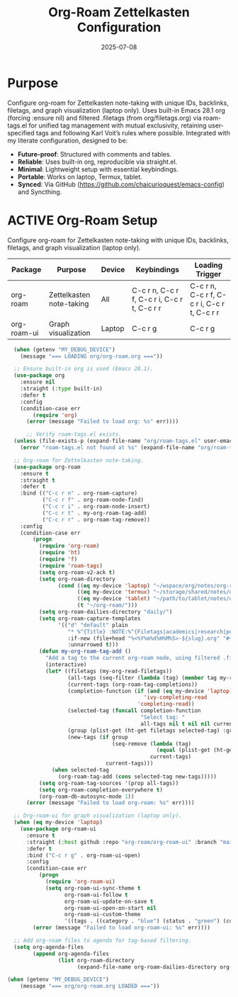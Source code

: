 #+TITLE: Org-Roam Zettelkasten Configuration
#+TODO: ACTIVE | CANCELLED
#+STARTUP: indent
#+PROPERTY: header-args:emacs-lisp :tangle no
#+DATE: 2025-07-08

* Purpose
Configure org-roam for Zettelkasten note-taking with unique IDs, backlinks, filetags, and graph visualization (laptop only). Uses built-in Emacs 28.1 org (forcing :ensure nil) and filtered .filetags (from org/filetags.org) via roam-tags.el for unified tag management with mutual exclusivity, retaining user-specified tags and following Karl Voit’s rules where possible. Integrated with my literate configuration, designed to be:
- **Future-proof**: Structured with comments and tables.
- **Reliable**: Uses built-in org, reproducible via straight.el.
- **Minimal**: Lightweight setup with essential keybindings.
- **Portable**: Works on laptop, Termux, tablet.
- **Synced**: Via GitHub (https://github.com/chaicurioquest/emacs-config) and Syncthing.

* ACTIVE Org-Roam Setup
Configure org-roam for Zettelkasten note-taking with unique IDs, backlinks, filetags, and graph visualization (laptop only).
| Package      | Purpose                     | Device  | Keybindings         | Loading Trigger |
|--------------|-----------------------------|---------|---------------------|-----------------|
| org-roam     | Zettelkasten note-taking    | All     | C-c r n, C-c r f, C-c r i, C-c r t, C-c r r | C-c r n, C-c r f, C-c r i, C-c r t, C-c r r |
| org-roam-ui  | Graph visualization         | Laptop  | C-c r g             | C-c r g         |

#+BEGIN_SRC emacs-lisp
  (when (getenv "MY_DEBUG_DEVICE")
    (message "=== LOADING org/org-roam.org ==="))

  ;; Ensure built-in org is used (Emacs 28.1).
  (use-package org
    :ensure nil
    :straight (:type built-in)
    :defer t
    :config
    (condition-case err
        (require 'org)
      (error (message "Failed to load org: %s" err))))

      ;; Verify roam-tags.el exists.
  (unless (file-exists-p (expand-file-name "org/roam-tags.el" user-emacs-directory))
    (error "roam-tags.el not found at %s" (expand-file-name "org/roam-tags.el" user-emacs-directory)))

  ;; Org-roam for Zettelkasten note-taking.
  (use-package org-roam
    :ensure t
    :straight t
    :defer t
    :bind (("C-c r n" . org-roam-capture)
           ("C-c r f" . org-roam-node-find)
           ("C-c r i" . org-roam-node-insert)
           ("C-c r t" . my-org-roam-tag-add)
           ("C-c r r" . org-roam-tag-remove))
    :config
    (condition-case err
        (progn
          (require 'org-roam)
          (require 'ht)
          (require 'f)
          (require 'roam-tags)
          (setq org-roam-v2-ack t)
          (setq org-roam-directory
                (cond ((eq my-device 'laptop) "~/wspace/org/notes/org-roam/")
                      ((eq my-device 'termux) "~/storage/shared/notes/org-roam/")
                      ((eq my-device 'tablet) "~/path/to/tablet/notes/org-roam/")
                      (t "~/org-roam/")))
          (setq org-roam-dailies-directory "daily/")
          (setq org-roam-capture-templates
                '(("d" "default" plain
                   "* %^{Title} :NOTE:%^{Filetags|academics|research|personal|notes|projects|students|presentations|events|grants|labwork|concepts|ideas|references|reviews|}:%^{Status|draft|final}:%^{Confidentiality|confidential|internal|public}:\n:PROPERTIES:\n:ID:       %(org-id-new)\n:CREATED:  [%(format-time-string \"%Y-%m-%d %a %H:%M\")]\n:END:\n%?"
                   :if-new (file+head "%<%Y%m%d%H%M%S>-${slug}.org" "#+TITLE: ${title}\n")
                   :unnarrowed t)))
          (defun my-org-roam-tag-add ()
            "Add a tag to the current org-roam node, using filtered .filetags with mutual exclusivity."
            (interactive)
            (let* ((filetags (my-org-read-filetags))
                   (all-tags (seq-filter (lambda (tag) (member tag my-roam-tags)) (ht-keys filetags)))
                   (current-tags (org-roam-tag-completions))
                   (completion-function (if (and (eq my-device 'laptop) (fboundp 'ivy-completing-read))
                                           'ivy-completing-read
                                         'completing-read))
                   (selected-tag (funcall completion-function
                                          "Select tag: "
                                          all-tags nil t nil nil current-tags))
                   (group (plist-get (ht-get filetags selected-tag) :group))
                   (new-tags (if group
                                 (seq-remove (lambda (tag)
                                               (equal (plist-get (ht-get filetags tag) :group) group))
                                             current-tags)
                               current-tags)))
              (when selected-tag
                (org-roam-tag-add (cons selected-tag new-tags)))))
          (setq org-roam-tag-sources '(prop all-tags))
          (setq org-roam-completion-everywhere t)
          (org-roam-db-autosync-mode 1))
      (error (message "Failed to load org-roam: %s" err))))

  ;; Org-roam-ui for graph visualization (laptop only).
  (when (eq my-device 'laptop)
    (use-package org-roam-ui
      :ensure t
      :straight (:host github :repo "org-roam/org-roam-ui" :branch "main")
      :defer t
      :bind ("C-c r g" . org-roam-ui-open)
      :config
      (condition-case err
          (progn
            (require 'org-roam-ui)
            (setq org-roam-ui-sync-theme t
                  org-roam-ui-follow t
                  org-roam-ui-update-on-save t
                  org-roam-ui-open-on-start nil
                  org-roam-ui-custom-theme
                  '((tags . ((category . "blue") (status . "green") (confidentiality . "red") (Zettelkasten concepts . "purple"))))))
        (error (message "Failed to load org-roam-ui: %s" err))))

  ;; Add org-roam files to agenda for tag-based filtering.
  (setq org-agenda-files
        (append org-agenda-files
                (list org-roam-directory
                      (expand-file-name org-roam-dailies-directory org-roam-directory))))

(when (getenv "MY_DEBUG_DEVICE")
    (message "=== org/org-roam.org LOADED ==="))
#+END_SRC
